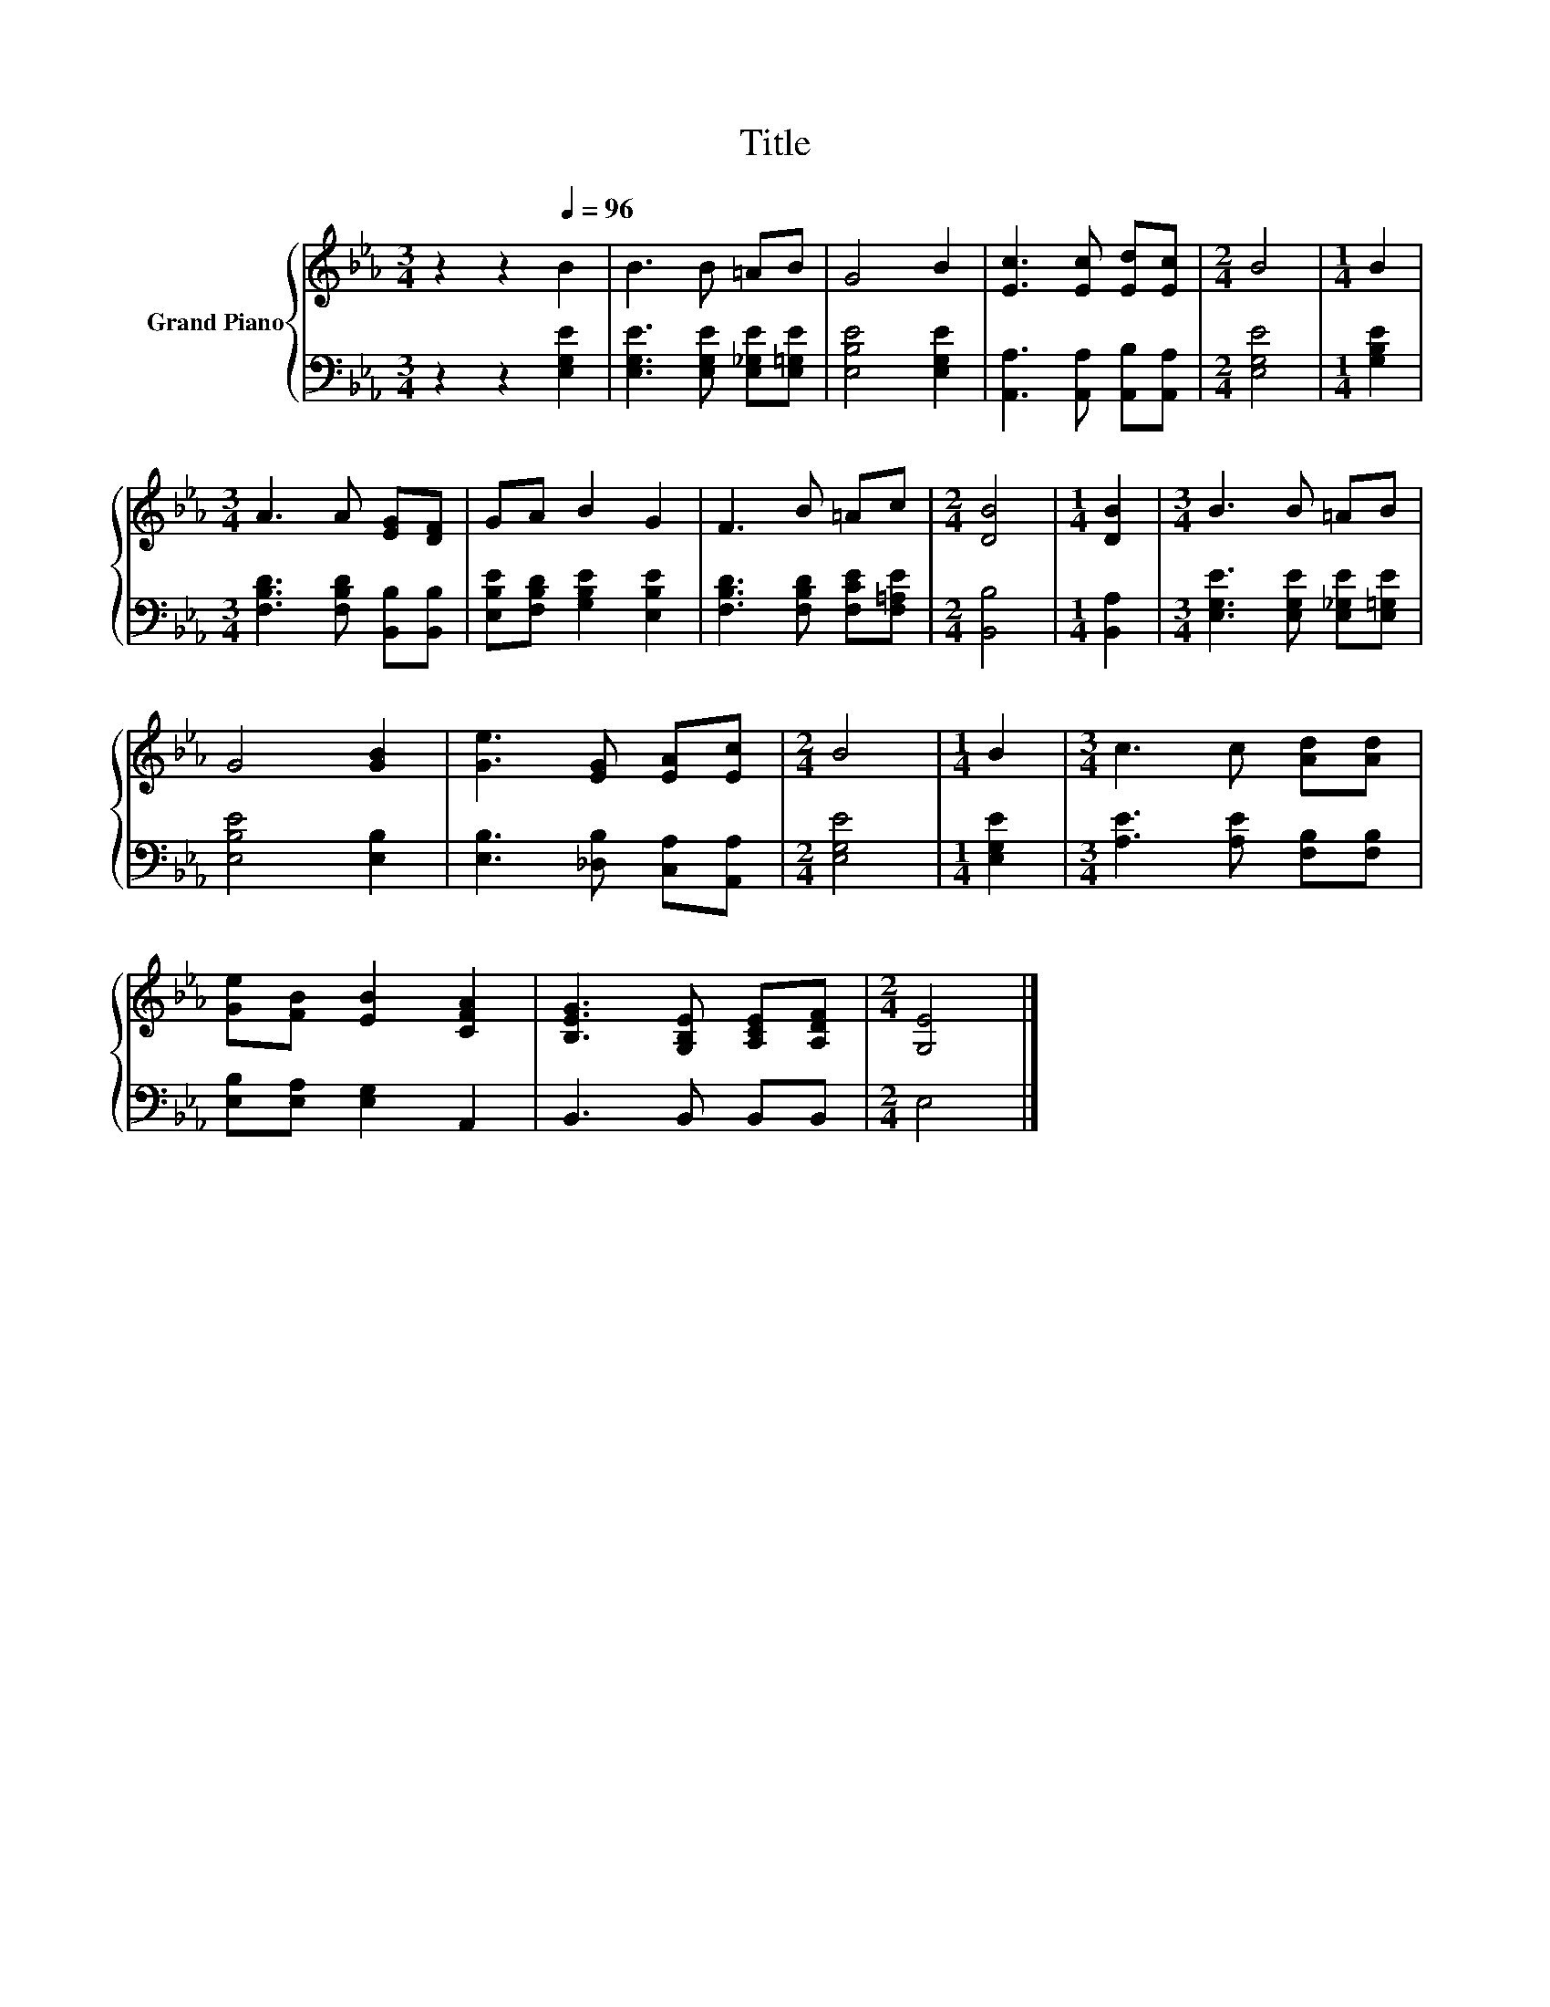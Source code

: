 X:1
T:Title
%%score { 1 | 2 }
L:1/8
M:3/4
K:Eb
V:1 treble nm="Grand Piano"
V:2 bass 
V:1
 z2 z2[Q:1/4=96] B2 | B3 B =AB | G4 B2 | [Ec]3 [Ec] [Ed][Ec] |[M:2/4] B4 |[M:1/4] B2 | %6
[M:3/4] A3 A [EG][DF] | GA B2 G2 | F3 B =Ac |[M:2/4] [DB]4 |[M:1/4] [DB]2 |[M:3/4] B3 B =AB | %12
 G4 [GB]2 | [Ge]3 [EG] [EA][Ec] |[M:2/4] B4 |[M:1/4] B2 |[M:3/4] c3 c [Ad][Ad] | %17
 [Ge][FB] [EB]2 [CFA]2 | [B,EG]3 [G,B,E] [A,CE][A,DF] |[M:2/4] [G,E]4 |] %20
V:2
 z2 z2 [E,G,E]2 | [E,G,E]3 [E,G,E] [E,_G,E][E,=G,E] | [E,B,E]4 [E,G,E]2 | %3
 [A,,A,]3 [A,,A,] [A,,B,][A,,A,] |[M:2/4] [E,G,E]4 |[M:1/4] [G,B,E]2 | %6
[M:3/4] [F,B,D]3 [F,B,D] [B,,B,][B,,B,] | [E,B,E][F,B,D] [G,B,E]2 [E,B,E]2 | %8
 [F,B,D]3 [F,B,D] [F,CE][F,=A,E] |[M:2/4] [B,,B,]4 |[M:1/4] [B,,A,]2 | %11
[M:3/4] [E,G,E]3 [E,G,E] [E,_G,E][E,=G,E] | [E,B,E]4 [E,B,]2 | [E,B,]3 [_D,B,] [C,A,][A,,A,] | %14
[M:2/4] [E,G,E]4 |[M:1/4] [E,G,E]2 |[M:3/4] [A,E]3 [A,E] [F,B,][F,B,] | [E,B,][E,A,] [E,G,]2 A,,2 | %18
 B,,3 B,, B,,B,, |[M:2/4] E,4 |] %20

